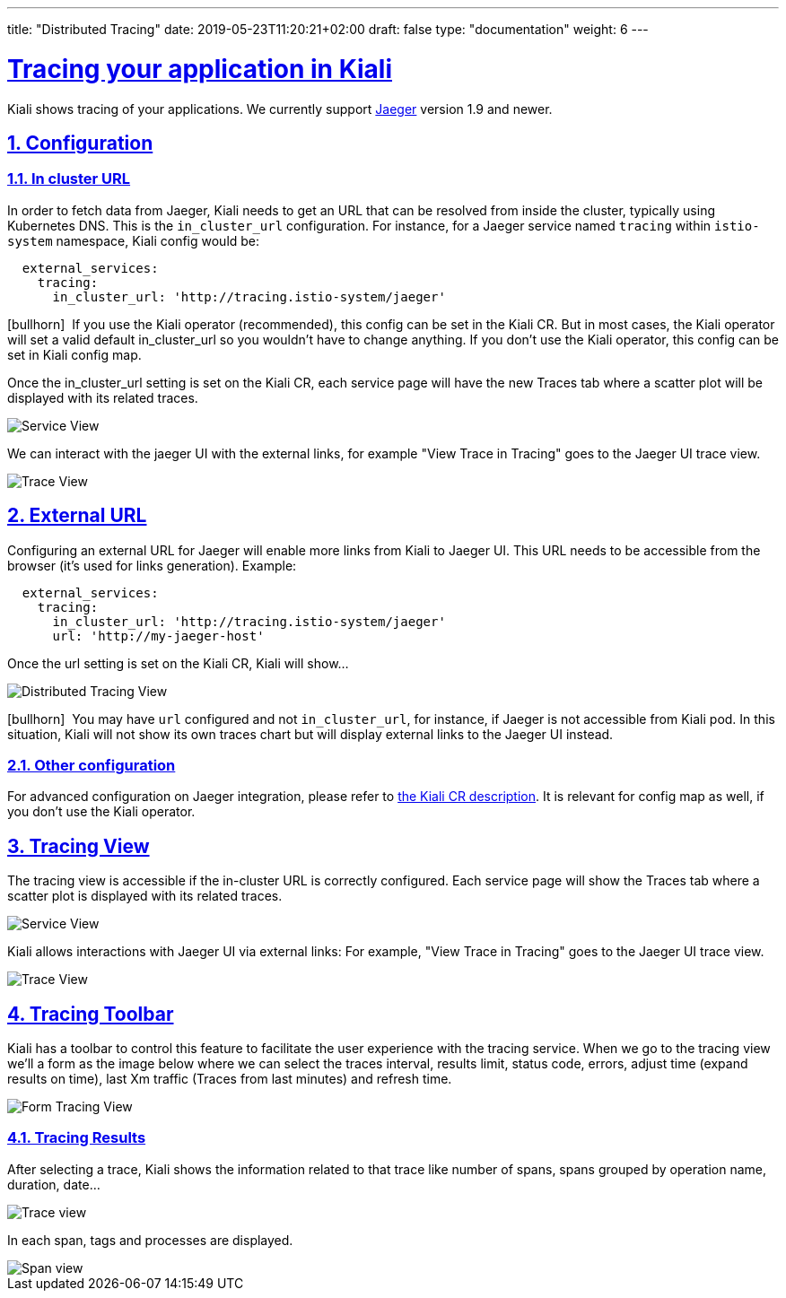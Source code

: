 ---
title: "Distributed Tracing"
date: 2019-05-23T11:20:21+02:00
draft: false
type: "documentation"
weight: 6
---

:linkattrs:
:sectlinks:

= Tracing your application in Kiali
:sectnums:
:toc: left
toc::[]
:toc-title: Distributed Tracing
:keywords: Kiali Documentation Distributed Tracing
:icons: font
:imagesdir: /images/documentation/tracing/



Kiali shows tracing of your applications. We currently support link:https://www.jaegertracing.io[Jaeger, window="_blank"] version 1.9 and newer.



== Configuration

=== In cluster URL

In order to fetch data from Jaeger, Kiali needs to get an URL that can be resolved from inside the cluster, typically using Kubernetes DNS. This is the `in_cluster_url` configuration. For instance, for a Jaeger service named `tracing` within `istio-system` namespace, Kiali config would be:

```yaml
  external_services:
    tracing:
      in_cluster_url: 'http://tracing.istio-system/jaeger'
```

icon:bullhorn[size=2x]{nbsp} If you use the Kiali operator (recommended), this config can be set in the Kiali CR. But in most cases, the Kiali operator will set a valid default in_cluster_url so you wouldn't have to change anything. If you don't use the Kiali operator, this config can be set in Kiali config map.

Once the in_cluster_url setting is set on the Kiali CR, each service page will have the new Traces tab where a scatter plot will be displayed with its related traces.

image::service_traces_tab.png[Service View]

We can interact with the jaeger UI with the external links, for example "View Trace in Tracing" goes to the Jaeger UI trace view.

image::trace_view_jaeger.png[Trace View]

== External URL

Configuring an external URL for Jaeger will enable more links from Kiali to Jaeger UI. This URL needs to be accessible from the browser (it's used for links generation). Example:

```yaml
  external_services:
    tracing:
      in_cluster_url: 'http://tracing.istio-system/jaeger'
      url: 'http://my-jaeger-host'
```

Once the url setting is set on the Kiali CR, Kiali will show...

image::menu_external_link.png[Distributed Tracing View]

icon:bullhorn[size=2x]{nbsp} You may have `url` configured and not `in_cluster_url`, for instance, if Jaeger is not accessible from Kiali pod. In this situation, Kiali will not show its own traces chart but will display external links to the Jaeger UI instead.

=== Other configuration

For advanced configuration on Jaeger integration, please refer to link:https://github.com/kiali/kiali/blob/c78f195fcbe214e56a918d616ed2f241be24c968/operator/deploy/kiali/kiali_cr.yaml#L433-L470[the Kiali CR description, window="_blank"]. It is relevant for config map as well, if you don't use the Kiali operator.


== Tracing View

The tracing view is accessible if the in-cluster URL is correctly configured. Each service page will show the Traces tab where a scatter plot is displayed with its related traces.

image::service_traces_tab.png[Service View]

Kiali allows interactions with Jaeger UI via external links: For example, "View Trace in Tracing" goes to the Jaeger UI trace view.

image::trace_view_jaeger.png[Trace View]

== Tracing Toolbar

Kiali has a toolbar to control this feature to facilitate the user experience with the tracing service. When we go to the tracing view we'll a form as the image below where we can select the traces interval, results limit, status code, errors, adjust time (expand results on time), last Xm traffic (Traces from last minutes) and refresh time.

image::form.png[Form Tracing View]


=== Tracing Results

After selecting a trace, Kiali shows the information related to that trace like number of spans, spans grouped by operation name, duration, date...

image::kiali_trace.png[Trace view]

In each span, tags and processes are displayed.

image::span_view.png[Span view]
